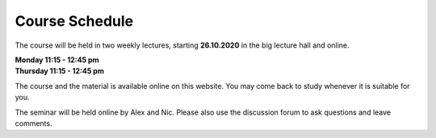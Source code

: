 .. Lecture 1 documentation master file, created by
   sphinx-quickstart on Tue Mar 31 09:23:39 2020.
   You can adapt this file completely to your liking, but it should at least
   contain the root `toctree` directive.

Course Schedule
===============

The course will be held in two weekly lectures, starting **26.10.2020** in the big lecture hall and online. 

| **Monday 11:15 - 12:45 pm** 
| **Thursday 11:15 - 12:45 pm** 

The course and the material is available online on this website. You may come back to study whenever it is suitable for you.

The seminar will be held online by Alex and Nic. Please also use the discussion forum to ask questions and leave comments.

